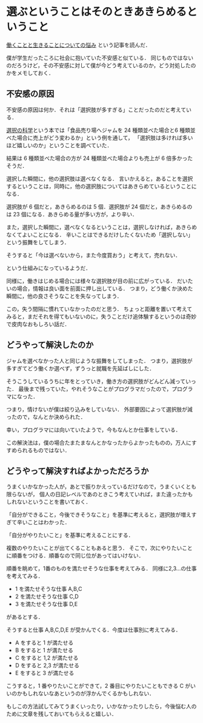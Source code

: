 * 選ぶということはそのときあきらめるということ

[[http://tomio2480.hatenablog.com/entry/2014/01/16/164214][働くことと生きることについての悩み]] という記事を読んだ．

僕が学生だったころに社会に抱いていた不安感と似ている．
同じものではないのだろうけど，その不安感に対して僕が今どう考えているのか，どう対処したのかをメモしておく．

** 不安感の原因

不安感の原因は何か．それは「選択肢が多すぎる」ことだったのだと考えている．

[[http://amazon.jp/o/ASIN/4163733507/0x1d-22][選択の科学]]という本では「食品売り場へジャムを 24 種類並べた場合と6 種類並べた場合に売上がどう変わるか」という例を通して，
「選択肢は多ければ多いほど嬉しいのか」ということを調べていた．

結果は 6 種類並べた場合の方が 24 種類並べた場合よりも売上が 6 倍多かったそうだ．

選択した瞬間に，他の選択肢は選べなくなる．
言いかえると，あることを選択するということは，同時に，他の選択肢についてはあきらめているということになる．

選択肢が 6 個だと，あきらめるのは 5 個．選択肢が 24 個だと，あきらめるのは 23 個になる．あきらめる量が多い方が，より辛い．

また，選択した瞬間に，選べなくなるということは，選択しなければ，あきらめなくてよいことになる．
辛いことはできるだけしたくないため「選択しない」という振舞をしてしまう．

そうすると「今は選べないから，また今度買おう」と考えて，売れない．

という仕組みになっているようだ．

同様に，働きはじめる場合には様々な選択肢が目の前に広がっている．
だいたいの場合，情報は良い面を前面に押し出している．
つまり，どう働くか決めた瞬間に，他の良さそうなことを失なってしまう．

この，失う間隔に慣れていなかったのだと思う．
ちょっと距離を置いて考えてみると，まだそれを得てもいないのに，失うことだけ追体験するというのは奇妙で皮肉なおもしろい話だ．

** どうやって解決したのか

ジャムを選べなかった人と同じような振舞をしてしまった．
つまり，選択肢が多すぎてどう働くか選べず，ずうっと就職を先延ばしにした．

そうこうしているうちに年をとっていき，働き方の選択肢がどんどん減っていった．
最後まで残っていた，やれそうなことがプログラマだったので，プログラマになった．

つまり，情けないが僕は絞り込みをしていない．
外部要因によって選択肢が減ったので，なんとか決められた．

幸い，プログラマには向いていたようで，今もなんとか仕事をしている．

この解決法は，僕の場合たまたまなんとかなったからよかったものの，万人にすすめられるものではない．

** どうやって解決すればよかっただろうか

うまくいかなかった人が，あとで振りかえっているだけなので，うまくいくとも限らないが，
個人の日記レベルであのときこう考えていれば，また違ったかもしれないということを書いておく．

「自分ができること，今後できそうなこと」を基準に考えると，選択肢が増えすぎて辛いことはわかった．

「自分がやりたいこと」を基準に考えることにする．

複数のやりたいことが出てくることもあると思う．
そこで，次にやりたいことに順番をつける．順番なので同じ位があってはいけない．

順番を眺めて，1番のものを満たせそうな仕事を考えてみる．
同様に2,3...の仕事を考えてみる．

- 1 を満たせそうな仕事 A,B,C
- 2 を満たせそうな仕事 C,D
- 3 を満たせそうな仕事 D,E

があるとする．

そうすると仕事 A,B,C,D,E が受かんでくる．今度は仕事別に考えてみる．

- A をすると 1 が満たせる
- B をすると 1 が満たせる
- C をすると 1,2 が満たせる
- D をすると 2,3 が満たせる
- E をすると 3 が満たせる

こうすると，1 番やりたいことができて，2 番目にやりたいこともできる C がいいのかもしれないなあというのが浮かんでくるかもしれない．

もしこの方法試してみてうまくいったり，いかなかったりしたら，今後悩む人のために文章を残しておいてもらえると嬉しい．
